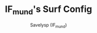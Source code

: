 #+TITLE: IF_mund's Surf Config
#+AUTHOR: Savelysp (IF_mund)
#+DESCRIPTION: IF_mund's personal Surf config.
#+STARTUP: content
